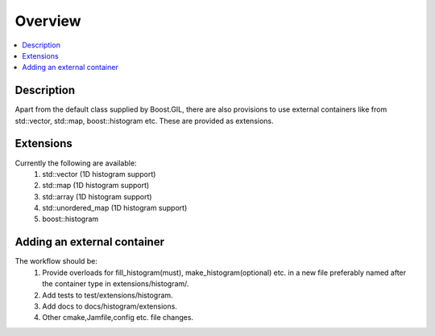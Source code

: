 Overview
========

.. contents::
   :local:
   :depth: 1

Description
-----------
Apart from the default class supplied by Boost.GIL, there are also provisions to
use external containers like from std::vector, std::map, boost::histogram etc. These
are provided as extensions. 


Extensions
----------
Currently the following are available:
    #. std::vector (1D histogram support)
    #. std::map (1D histogram support)
    #. std::array (1D histogram support)
    #. std::unordered_map (1D histogram support)
    #. boost::histogram


Adding an external container
----------------------------
The workflow should be:
    #. Provide overloads for fill_histogram(must), make_histogram(optional) etc. in a new file preferably named after the container type in extensions/histogram/.
    #. Add tests to test/extensions/histogram.
    #. Add docs to docs/histogram/extensions.
    #. Other cmake,Jamfile,config etc. file changes.


